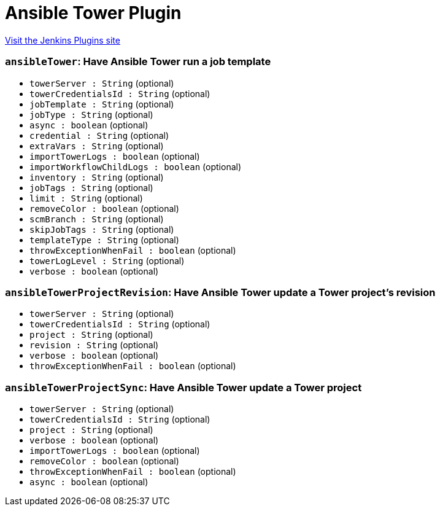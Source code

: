 = Ansible Tower Plugin
:page-layout: pipelinesteps

:notitle:
:description:
:author:
:email: jenkinsci-users@googlegroups.com
:sectanchors:
:toc: left
:compat-mode!:


++++
<a href="https://plugins.jenkins.io/ansible-tower">Visit the Jenkins Plugins site</a>
++++


=== `ansibleTower`: Have Ansible Tower run a job template
++++
<ul><li><code>towerServer : String</code> (optional)
</li>
<li><code>towerCredentialsId : String</code> (optional)
</li>
<li><code>jobTemplate : String</code> (optional)
</li>
<li><code>jobType : String</code> (optional)
</li>
<li><code>async : boolean</code> (optional)
</li>
<li><code>credential : String</code> (optional)
</li>
<li><code>extraVars : String</code> (optional)
</li>
<li><code>importTowerLogs : boolean</code> (optional)
</li>
<li><code>importWorkflowChildLogs : boolean</code> (optional)
</li>
<li><code>inventory : String</code> (optional)
</li>
<li><code>jobTags : String</code> (optional)
</li>
<li><code>limit : String</code> (optional)
</li>
<li><code>removeColor : boolean</code> (optional)
</li>
<li><code>scmBranch : String</code> (optional)
</li>
<li><code>skipJobTags : String</code> (optional)
</li>
<li><code>templateType : String</code> (optional)
</li>
<li><code>throwExceptionWhenFail : boolean</code> (optional)
</li>
<li><code>towerLogLevel : String</code> (optional)
</li>
<li><code>verbose : boolean</code> (optional)
</li>
</ul>


++++
=== `ansibleTowerProjectRevision`: Have Ansible Tower update a Tower project's revision
++++
<ul><li><code>towerServer : String</code> (optional)
</li>
<li><code>towerCredentialsId : String</code> (optional)
</li>
<li><code>project : String</code> (optional)
</li>
<li><code>revision : String</code> (optional)
</li>
<li><code>verbose : boolean</code> (optional)
</li>
<li><code>throwExceptionWhenFail : boolean</code> (optional)
</li>
</ul>


++++
=== `ansibleTowerProjectSync`: Have Ansible Tower update a Tower project
++++
<ul><li><code>towerServer : String</code> (optional)
</li>
<li><code>towerCredentialsId : String</code> (optional)
</li>
<li><code>project : String</code> (optional)
</li>
<li><code>verbose : boolean</code> (optional)
</li>
<li><code>importTowerLogs : boolean</code> (optional)
</li>
<li><code>removeColor : boolean</code> (optional)
</li>
<li><code>throwExceptionWhenFail : boolean</code> (optional)
</li>
<li><code>async : boolean</code> (optional)
</li>
</ul>


++++
